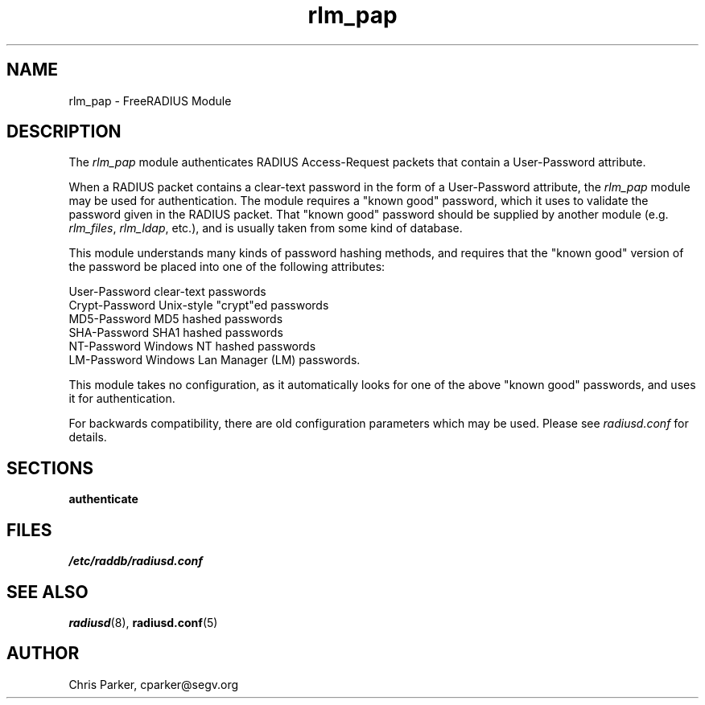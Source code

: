 .TH rlm_pap 5 "8 February 2005" "" "FreeRADIUS Module"
.SH NAME
rlm_pap \- FreeRADIUS Module
.SH DESCRIPTION
The \fIrlm_pap\fP module authenticates RADIUS Access-Request packets
that contain a User-Password attribute.
.PP
When a RADIUS packet contains a clear-text password in the form of a
User-Password attribute, the \fIrlm_pap\fP module may be used for
authentication.  The module requires a "known good" password, which it
uses to validate the password given in the RADIUS packet.  That "known
good" password should be supplied by another module
(e.g. \fIrlm_files\fP, \fIrlm_ldap\fP, etc.), and is usually taken
from some kind of database.
.PP
This module understands many kinds of password hashing methods, and
requires that the "known good" version of the password be placed into
one of the following attributes:
.PP
.DS
.br
    User-Password           clear-text passwords
.br
    Crypt-Password          Unix-style "crypt"ed passwords
.br
    MD5-Password            MD5 hashed passwords
.br
    SHA-Password            SHA1 hashed passwords
.br
    NT-Password             Windows NT hashed passwords
.br
    LM-Password             Windows Lan Manager (LM) passwords.
.DE

This module takes no configuration, as it automatically looks for one
of the above "known good" passwords, and uses it for authentication.
.PP
For backwards compatibility, there are old configuration parameters
which may be used.  Please see \fIradiusd.conf\fP for details.

.SH SECTIONS
.BR authenticate
.PP
.SH FILES
.I /etc/raddb/radiusd.conf
.PP
.SH "SEE ALSO"
.BR radiusd (8),
.BR radiusd.conf (5)
.SH AUTHOR
Chris Parker, cparker@segv.org

